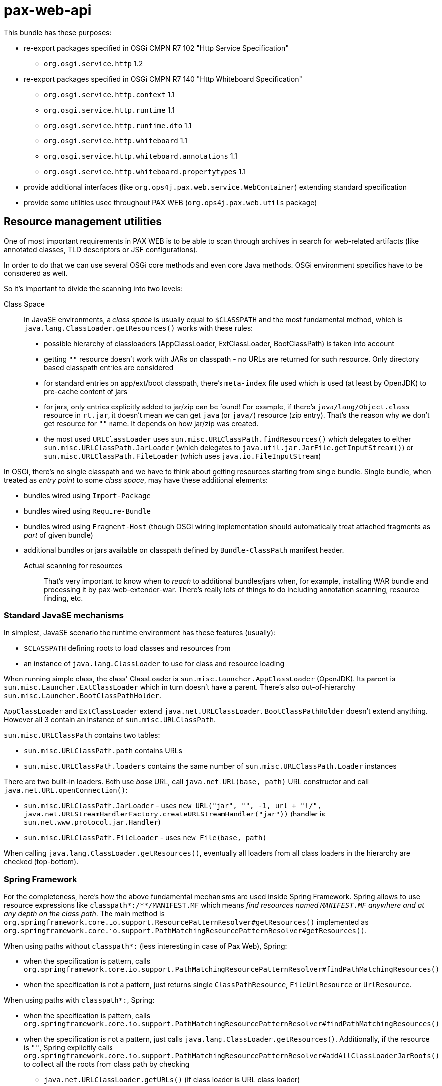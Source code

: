= pax-web-api

This bundle has these purposes:

* re-export packages specified in OSGi CMPN R7 102 "Http Service Specification"
** `org.osgi.service.http` 1.2
* re-export packages specified in OSGi CMPN R7 140 "Http Whiteboard Specification"
** `org.osgi.service.http.context` 1.1
** `org.osgi.service.http.runtime` 1.1
** `org.osgi.service.http.runtime.dto` 1.1
** `org.osgi.service.http.whiteboard` 1.1
** `org.osgi.service.http.whiteboard.annotations` 1.1
** `org.osgi.service.http.whiteboard.propertytypes` 1.1
* provide additional interfaces (like `org.ops4j.pax.web.service.WebContainer`) extending standard specification
* provide some utilities used throughout PAX WEB (`org.ops4j.pax.web.utils` package)

== Resource management utilities

One of most important requirements in PAX WEB is to be able to scan through archives in search for web-related artifacts (like annotated classes, TLD descriptors or JSF configurations).

In order to do that we can use several OSGi core methods and even core Java methods. OSGi environment specifics have to be considered as well.

So it's important to divide the scanning into two levels:

Class Space::

In JavaSE environments, a _class space_ is usually equal to `$CLASSPATH` and the most fundamental method, which is `java.lang.ClassLoader.getResources()` works with these rules:

* possible hierarchy of classloaders (AppClassLoader, ExtClassLoader, BootClassPath) is taken into account
* getting `""` resource doesn't work with JARs on classpath - no URLs are returned for such resource. Only directory based classpath entries are considered
* for standard entries on app/ext/boot classpath, there's `meta-index` file used which is used (at least by OpenJDK) to pre-cache content of jars
* for jars, only entries explicitly added to jar/zip can be found! For example, if there's `java/lang/Object.class` resource in `rt.jar`, it doesn't mean we can get `java` (or `java/`) resource (zip entry). That's the reason why we don't get resource for `""` name. It depends on how jar/zip was created.
* the most used `URLClassLoader` uses `sun.misc.URLClassPath.findResources()` which delegates to either `sun.misc.URLClassPath.JarLoader` (which delegates to `java.util.jar.JarFile.getInputStream()`) or `sun.misc.URLClassPath.FileLoader` (which uses `java.io.FileInputStream`)

In OSGi, there's no single classpath and we have to think about getting resources starting from single bundle. Single bundle, when treated as _entry point_ to some _class space_, may have these additional elements:

* bundles wired using `Import-Package`
* bundles wired using `Require-Bundle`
* bundles wired using `Fragment-Host` (though OSGi wiring implementation should automatically treat attached fragments as _part_ of given bundle)
* additional bundles or jars available on classpath defined by `Bundle-ClassPath` manifest header.

Actual scanning for resources::

That's very important to know when to _reach_ to additional bundles/jars when, for example, installing WAR bundle and processing it by pax-web-extender-war. There's really lots of things to do including annotation scanning, resource finding, etc.

=== Standard JavaSE mechanisms

In simplest, JavaSE scenario the runtime environment has these features (usually):

* `$CLASSPATH` defining roots to load classes and resources from
* an instance of `java.lang.ClassLoader` to use for class and resource loading

When running simple class, the class' ClassLoader is `sun.misc.Launcher.AppClassLoader` (OpenJDK). Its parent is `sun.misc.Launcher.ExtClassLoader` which in turn doesn't have a parent. There's also out-of-hierarchy `sun.misc.Launcher.BootClassPathHolder`.

`AppClassLoader` and `ExtClassLoader` extend `java.net.URLClassLoader`. `BootClassPathHolder` doesn't extend anything. However all 3 contain an instance of `sun.misc.URLClassPath`.

`sun.misc.URLClassPath` contains two tables:

* `sun.misc.URLClassPath.path` contains URLs
* `sun.misc.URLClassPath.loaders` contains the same number of `sun.misc.URLClassPath.Loader` instances

There are two built-in loaders. Both use _base_ URL, call `java.net.URL(base, path)` URL constructor and call `java.net.URL.openConnection()`:

* `sun.misc.URLClassPath.JarLoader` - uses `new URL("jar", "", -1, url + "!/", java.net.URLStreamHandlerFactory.createURLStreamHandler("jar"))` (handler is `sun.net.www.protocol.jar.Handler`)
* `sun.misc.URLClassPath.FileLoader` - uses `new File(base, path)`

When calling `java.lang.ClassLoader.getResources()`, eventually all loaders from all class loaders in the hierarchy are checked (top-bottom).

=== Spring Framework

For the completeness, here's how the above fundamental mechanisms are used inside Spring Framework. Spring allows to use resource expressions like `classpath*:/**/MANIFEST.MF` which means _find resources named `MANIFEST.MF` anywhere and at any depth on the class path_. The main method is `org.springframework.core.io.support.ResourcePatternResolver#getResources()` implemented as `org.springframework.core.io.support.PathMatchingResourcePatternResolver#getResources()`.

When using paths without `classpath*:` (less interesting in case of Pax Web), Spring:

* when the specification is pattern, calls `org.springframework.core.io.support.PathMatchingResourcePatternResolver#findPathMatchingResources()`
* when the specification is not a pattern, just returns single `ClassPathResource`, `FileUrlResource` or `UrlResource`.

When using paths with `classpath*:`, Spring:

* when the specification is pattern, calls `org.springframework.core.io.support.PathMatchingResourcePatternResolver#findPathMatchingResources()`
* when the specification is not a pattern, just calls `java.lang.ClassLoader.getResources()`. Additionally, if the resource is `""`, Spring explicitly calls `org.springframework.core.io.support.PathMatchingResourcePatternResolver#addAllClassLoaderJarRoots()` to collect all the roots from class path by checking
** `java.net.URLClassLoader.getURLs()` (if class loader is URL class loader)
** `-Djava.class.path`

`PathMatchingResourcePatternResolver.findPathMatchingResources()` gets resource roots for the base path from the pattern. This again calls `PathMatchingResourcePatternResolver#getResources()`, but this time without a pattern. Then for each of the roots found, resources are searched using methods different for files, jars and `vfs:`.

Summarizing, Spring splits the parameter to `ResourcePatternResolver#getResources()` to get _base_ and _subpattern_ (if it's a pattern) and then iterates over the roots from class path.

=== OSGi

As mentioned before, in OSGi, there's no 1st level concept of class path. There are bundles and their contexts. So the equivalent of `java.lang.ClassLoader.getResources()` is `org.osgi.framework.Bundle.getResources()` which roughly emphasizes that the _starting point_ isn't the _class path_, but single bundle.

Methods involving class loader (thus requiring a resolved bundle):

* `Enumeration<URL> org.osgi.framework.Bundle.getResources()`
* `Collection<String> org.osgi.framework.wiring.BundleWiring.listResources()`
* `URL org.osgi.framework.Bundle.getResource()`

Methods that don't involve class loader (they operate directly on the _entries_):

* `Enumeration<URL> org.osgi.framework.Bundle.findEntries()`
* `List<URL> org.osgi.framework.wiring.BundleWiring.findEntries()`
* `Enumeration<String> org.osgi.framework.Bundle.getEntryPaths()`
* `URL org.osgi.framework.Bundle.getEntry()`

Additionally, these methods may be called on a class loader returned for `BundleWiring`:

* `Enumeration<URL> java.lang.ClassLoader.getResources()`
* `URL java.lang.ClassLoader.getResource()`

.Summary of resource related methods involving class loaders
|===
|Method |Description |Implementation details

|`Bundle.getResources()`
a|
* if the package of retrieved resource is on `Import-Package` list, wired bundles are checked and current bundle is *not* checked.
* otherwise:
** bundles wired using `Require-Bundle` are checked
** _local resources_ are checked which are roots from `Bundle-ClassPath` (e.g., embedded jars) *and* attached fragments
** only if still none found, bundles for `DynamicImport-Package` are checked
a|
* Felix:
** `org.apache.felix.framework.BundleWiringImpl.findResourcesByDelegation()` - called for bundle that's provider of imported package or a provider of _require bundle_ wire.
** `org.apache.felix.framework.BundleRevisionImpl.getResourcesLocal()` that checks `org.apache.felix.framework.BundleRevisionImpl.m_contentPath`
** `org.apache.felix.framework.cache.ContentDirectoryContent` for `WEB-INF/classes` on `Bundle-ClassPath`
** `org.apache.felix.framework.cache.JarContent` for `WEB-INF/lib/*.jar` on `Bundle-ClassPath` or for attached fragments.
* Equinox:
** `org.eclipse.osgi.internal.loader.BundleLoader.findResources()`
** `org.eclipse.osgi.internal.loader.BundleLoader.importedSources`
** `org.eclipse.osgi.internal.loader.BundleLoader.requiredSources`
** `org.eclipse.osgi.internal.loader.classpath.ClasspathManager.findLocalResources()`
** `org.eclipse.osgi.internal.loader.classpath.ClasspathManager.entries` contains roots from `Bundle-ClassPath`
** `org.eclipse.osgi.internal.loader.classpath.ClasspathManager.fragments` contains attached fragments

|`ClassLoader.getResources()`
|Just as `Bundle.getResources()`
|Calls `org.apache.felix.framework.BundleWiringImpl.findResourcesByDelegation()` internally.

|`BundleWiring.listResources()`
a|
* the returned object is `Collection<String>` containing unique names
* the duplicates are rejected, so even if multiple resources could be available via fragments or `Bundle-ClassPath`, we can't access them
* the returned names can be used as parameter to `ClassLoader.getResource()`, but again - without knowing which actual resource will be returned if multiple are available
* wires from `osgi.wiring.package` and `osgi.wiring.bundle` namespaces are checked
* for `Import-Package` wires (`osgi.wiring.package` namespace), only imported packages are checked
* for `Require-Bundle` wires (`osgi.wiring.bundle` namespace), all exported packages from the target bundle are checked. Additionally if the required bundle requires other bundles with `visibility:="reexport"`, those bundles' exported packages are checked as well.
* local resources are considered - in imported, required and current bundle
a|
* Felix:
** `java.util.TreeSet` is used as result of `listResources()`
** `org.apache.felix.framework.BundleWiringImpl.listResourcesInternal()` is called for imported, required and current bundle. For non-current bundle only relevant packages are considered when looking for the resource. Local resources are searched in `org.apache.felix.framework.BundleRevisionImpl.m_contentPath` (entries from `Bundle-ClassPath` and attached fragments).

|`Bundle.getResource()`
|Works like `Bundle.getResources()`. First imports are checked, then local resources, finally (if still not found), dynamic imports.
a|
* Felix:
** `org.apache.felix.framework.BundleWiringImpl.findClassOrResourceByDelegation()`
** `org.apache.felix.framework.BundleRevisionImpl.m_contentPath`

|`ClassLoader.getResource()`
|Same as `Bundle.getResources()` - uses wiring to get resources
a|
* Felix:
** `org.apache.felix.framework.BundleWiringImpl.findClassOrResourceByDelegation()`
** `org.apache.felix.framework.BundleRevisionImpl.m_contentPath`
|===

.Summary of resource related methods that don't involve class loaders
|===
|Method |Description |Implementation details

|`Bundle.findEntries()`
a|
* For any bundle, its revision and attached fragments' revisions are checked
* For a bundle with `Bundle-ClassPath`, the entries are *not* checked only main bundle content (which, in case of WAR bundles, may not be on class path).
a|
* Felix:
** `org.apache.felix.framework.Felix.findBundleEntries()`
** `org.apache.felix.framework.EntryFilterEnumeration(rev, includeFragments = true, path, pattern, recurse, isURLValues = true)`

|`Bundle.getEntryPaths()`
|Same as `Bundle.findEntries()` but different (no recursion, no URLs, `"*"` pattern) args for underlying enumeration.
a|
* Felix:
** `org.apache.felix.framework.Felix.getBundleEntryPaths()`
** `org.apache.felix.framework.EntryFilterEnumeration(rev, includeFragments = false, path, "*", recurse = false, isURLValues = false)`

|`BundleWiring.findEntries()`
|Same as `Bundle.findEntries()`
a|
* Felix:
** `org.apache.felix.framework.Felix.findBundleEntries()`

|`Bundle.getEntry()`
|Checks only bundles main content. No contents from `Bundle-ClassPath` and *no attached fragments*.
a|
* Felix:
** `org.apache.felix.framework.BundleRevisionImpl.m_content` used. No fragments, no `Bundle-ClassPath`
|===


=== (Geronimo) XBean

http://geronimo.apache.org/xbean/[Geronimo XBean] project provides some bundles with low-level utilities.

* `org.apache.xbean.osgi.bundle.util.BundleClassLoader` from `xbean-bundleutils` helps with `Bundle.getResource[s]()` when we want to get resources from wired bundles, when the provider doesn't export given package
* `org.apache.xbean.osgi.bundle.util.BundleResourceHelper` from `xbean-bundleutils` is used internally in `BundleClassLoader`
* `org.apache.xbean.osgi.bundle.util.BundleResourceFinder` from `xbean-bundleutils` scans `Bundle-ClassPath` and attached fragments
* `xbean-finder` contains utilities that use `xbean-bundleutils` to provide classes for finding different kinds of resources (e.g., classes assignable to some interface).

These helper bundles do not use _new_ BundleWiring API:

* `org.osgi.framework.wiring.BundleWiring.listResources()`
* `org.osgi.framework.wiring.BundleWiring.findEntries()`

=== Mapping to Servlet API

Let's try to summarize (but only `getResource[asStream]` and `getResourcePaths`):

|===
|`ServletContext` |CMPN Spec 128 |CMPN Spec 102+140 |Bundle Core API

a|`getResourcePaths(path)`

* offers _directory_ listing relative to context root, but also includes resources from `/WEB-INF/lib/*.jar!/META-INF/resources/`
* path _must_ start with `/`

a|

* "128.6.3 Resource Lookup"
** The `getResourcePaths` method must map to the `Bundle.getEntryPaths` method, its return type is a Set and can not handle multiples. However, the paths from the `getEntryPaths` method are relative while the methods of the `getResourcePaths` must be absolute.
** This is a bit different than for `ServletContextHelper.getResourcePaths()` which uses `Bundle.findEntries()`
** Also `Bundle.getEntryPaths` doesn't check fragments, while `Bundle.findEntries` checks them
** Also there's confusion in WAB specification, because `ServletContext.getResource[AsStream]` is mapped to `Bundle.findEntries()`, while `ServletContext.getResourcePaths()` is mapped to `Bundle.getEntryPaths()`

a|`getResourcePaths(path)`

* default `ServletContextHelper` calls `Bundle.findEntries()` (non-recursive) and adds `java.net.URL.getPath()` to returned set
* path _must_ start with `/`
* no such method in `HttpContext`

a|`Bundle.findEntries(path, ...)`

* if bundle is `INSTALLED`, `findEntries()` attempts resolution
* fragments are always checked
* URLs are returned instead of names

`Bundle.getEntryPaths()`

* No fragments are checked
* No classloaders involved
* names are returned

a|`getResource()`

* path _must_ start with `/`
* path is relative to WAR context root _or_ to any `/WEB-INF/lib/*.jar!/META-INF/resources/`
* doesn't prevent access to `/WEB-INF/*` resources and doesn't take security constraints into account

a|

* "128.3.5 Static Content"
** "Servlet Context resource access methods" must be used [...] based on the `findEntries` method (matching `ServletContextHelper` contract)
** `WEB-INF/` and other restricted paths must _not_ be returned
* "128.6.3 Resource Lookup"
** For a WAB, these resources must be found according to the `findEntries` method, this method includes fragments

a|`getResource(path)`

* default `ServletContextHelper` calls `Bundle.getEntry()`
* nothing mentioned about leading slash
* default `HttpContext` should call (as in Javadoc of `HttpService`) `Bundle.getResource()`, so something completely different than what Javadoc for `ServletContextHelper` says.

a|`Bundle.getEntry(path)`

* path _may_ start with `/`
* `/` means root of the bundle
* _always_ relative to root of the bundle
* while `findEntries()` checks the fragments, `getEntry()` doesn't do it!

`Bundle.getResource()`

* involves classloader
* if bundle is unresolved (even after attempted resolution) only local content is checked (including fragments) and all the locations from `Bundle-ClassPath`
* if bundle is resolved, OSGi resource loading is used (boot delegation, imported packages, local content, ...)
|===


== OSGi CMPN R7 140 Http Whiteboard Specification

Since OSGi CMPN R6, Http Whiteboard is an official specification and Pax Web (which had whiteboard for many years) has to do some adjustments.

=== Standard

CMPN R7 Http Whiteboard Specification allows registration (as OSGi services) of the following services:

* 140.4 Registering Servlets: `javax.servlet.Servlet` services
* 140.5 Registering Servlet Filters:
** `javax.servlet.Filter` services
** `org.osgi.service.http.whiteboard.Preprocessor` services handled before security processing
* 140.6 Registering Resources: any objects with `osgi.http.whiteboard.resource.pattern` and `osgi.http.whiteboard.resource.prefix` service properties. Actual service is irrelevant
* 140.7 Registering Listeners: services with these subinterfaces of `java.util.EventListener`:
** `javax.servlet.ServletContextListener`
** `javax.servlet.ServletContextAttributeListener`
** `javax.servlet.ServletRequestListener`
** `javax.servlet.ServletRequestAttributeListener`
** `javax.servlet.http.HttpSessionListener`
** `javax.servlet.http.HttpSessionAttributeListener`
** `javax.servlet.http.HttpSessionIdListener`

When registering the above servives, all additional and required information should be specified as OSGi service properties and/or Java annotations on the services. Annotations where specified only in R7 Whiteboard specification. Version R6 specified only service registration properties.

=== Pax Web Extender Whiteboard

`pax-web-extender-whiteboard` bundle sets up various `org.osgi.util.tracker.ServiceTracker` trackers to monitor web-related services being registered. In addition to the services specified by OSGi CMPN Whiteboard specification, Pax Web additionally tracks objects with interfaces from `org.ops4j.pax.web.service.whiteboard` packages, where both the _web elements_ (like servlets) *and* the configuration (like servlet mapping) can be specified directly in the registered objects (like `org.ops4j.pax.web.service.whiteboard.ServletMapping`).

This may be called _explicit whiteboard approach_ (where registration parameters are passed in type-safe manner).

=== Context

Java Servlet API specification defines `javax.servlet.ServletContext` interface which roughly means a distinguished namespace (with _context path_) where servlets, filters and other _web elements_ may be specified.

OSGi CMPN Http Service specification defines `org.osgi.service.http.HttpContext` interface that should _influence_ the `javax.servlet.ServletContext` associated with the servlets (and resources) being registered.

OSGi CMPN Whiteboard specification defines `org.osgi.service.http.context.ServletContextHelper` interface that plays the same role as the above `HttpContext`, but which is dedicated for Whiteboard specification.
This `ServletContextHelper` is explicitly associated with _context path_ (using `osgi.http.whiteboard.context.path` service registration property) - unlike `HttpContext` which doesn't have a _context path_.

OSGi CMPN HTTP Service specification (102.2 Registering servlets) mentions:

[quote]
----
[...]. Thus, Servlet objects registered with the same HttpContext object must also share the same ServletContext object.
----

Without actually specifying what _the same_ means. `felix.http` implements `org.osgi.service.http.HttpService.createDefaultHttpContext()` by returning _new_ instance of `org.apache.felix.http.base.internal.service.DefaultHttpContext` on each call...

OSGi CMPN Whiteboard specification (140.10 Integration with Http Service contexts) says:

[quote]
----
A Http Whiteboard service which should be registered with a Http Context from the Http Service can achieve this by targeting a ServletContextHelper with the registration property osgi.http.whiteboard.context.httpservice. The value for this property is not further specified.
----

Which means that the `ServletContextHelper` should be registered with `osgi.http.whiteboard.context.httpservice` property (and any value) and the whiteboard element should _select_ such context.

[source]
----
@HttpWhiteboardContextSelect("(osgi.http.whiteboard.context.httpservice=*)")
----

This is a bit confusing and there's no way targeting particular `HttpContext` from whiteboard element. The problem is that `HttpContext` interface doesn't include any hint about its identity. Pax Web introduces `org.ops4j.pax.web.service.WebContainerContext` interface with `getContextId()` method.

With whiteboard approach, a _context_ (`ServletContextHelper`) is *always* referenced by name, which means it has to be registered prior to registration of actual web element (e.g., servlet). This means that _global_ attributes of the context (like _context path_) are specfied using service registration properties.

With `HttpService.registerServlet(..., HttpContext)`, the _context_ is always passed together with the web element being registered, so there's fundamental problem when trying to implement _shared_ contexts:

Extended `HttpContext` (in Pax Web `org.ops4j.pax.web.service.WebContainerContext`) with added identity and kind of _shared_ flag could potentially be shared between bundles (bundle-scoped `HttpService` services), but in theory two invocations of `HttpService.registerServlet(..., WebContainerContext)` could pass a context with same name, but different implementation of methods like `handleSecurity()`.

(this has changed!) To this end, special `ReferencedHttpContext` interface is provided. When using it in `HttpService.registerServlet()`, it is assumed that matching context was already created before.
